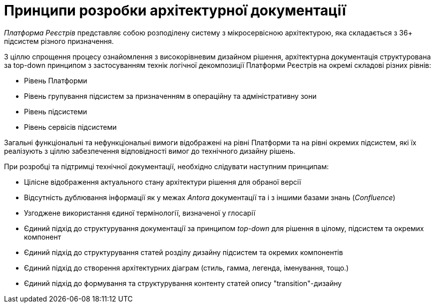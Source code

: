 = Принципи розробки архітектурної документації

_Платформа Реєстрів_ представляє собою розподілену систему з мікросервісною архітектурою, яка складається з 36+ підсистем різного призначення.

З ціллю спрощення процесу ознайомлення з високорівневим дизайном рішення, архітектурна документація структурована за top-down принципом з застосуванням технік логічної декомпозиції Платформи Рєестрів на окремі складові різних рівнів:

* Рівень Платформи
* Рівень групування підсистем за призначенням в операційну та адміністративну зони
* Рівень підсистеми
* Рівень сервісів підсистеми

Загальні функціональні та нефункціональні вимоги відображені на рівні Платформи та на рівні окремих підсистем, які їх реалізують з ціллю забезпечення відповідності вимог до технічного дизайну рішень.

При розробці та підтримці технічної документації, необхідно слідувати наступним принципам:

* Цілісне відображення актуального стану архітектури рішення для обраної версії
* Відсутність дублювання інформації як у межах _Antora_ документації та і з іншими базами знань (_Confluence_)
* Узгоджене використання єдиної термінології, визначеної у глосарії
* Єдиний підхід до структурування документації за принципом _top-down_ для рішення в цілому, підсистем та окремих компонент
* Єдиний підхід до структурування статей розділу дизайну підсистем та окремих компонентів
* Єдиний підхід до створення архітектурних діаграм (стиль, гамма, легенда, іменування, тощо.)
* Єдиний підхід до формування та структурування контенту статей опису "transition"-дизайну
